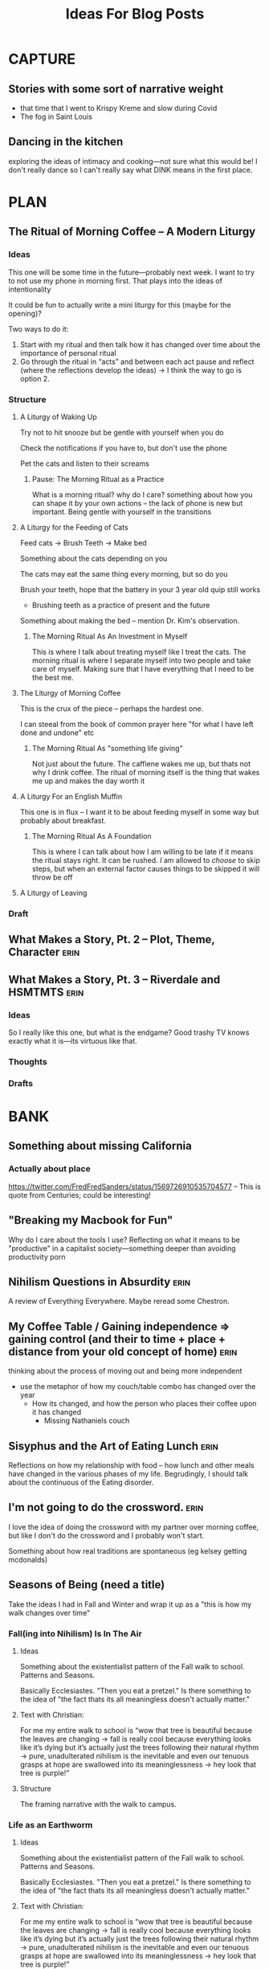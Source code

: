 #+title: Ideas For Blog Posts

* CAPTURE
** Stories with some sort of narrative weight
- that time that I went to Krispy Kreme and slow during Covid
- The fog in Saint Louis
** Dancing in the kitchen
exploring the ideas of intimacy and cooking---not sure what this would be! I
don't really dance so I can't really say what DINK means in the first place.
* PLAN
** The Ritual of Morning Coffee -- A Modern Liturgy
:PROPERTIES:
:VISIBILITY: folded
:END:
*** Ideas
This one will be some time in the future---probably next week. I want to try to
not use my phone in morning first. That plays into the ideas of intentionality

It could be fun to actually write a mini liturgy for this (maybe for the
opening)?

Two ways to do it:
  1) Start with my ritual and then talk how it has changed over time about the importance of personal ritual
  2) Go through the ritual in “acts” and between each act pause and reflect (where the reflections develop the ideas)
     -> I think the way to go is option 2.
*** Structure
**** A Liturgy of Waking Up
Try not to hit snooze but be gentle with yourself when you do

Check the notifications if you have to, but don't use the phone

Pet the cats and listen to their screams
***** Pause: The Morning Ritual as a Practice
What is a morning ritual? why do I care? something about how you can shape it
by your own actions -- the lack of phone is new but important. Being gentle with
yourself in the transitions
**** A Liturgy for the Feeding of Cats
Feed cats -> Brush Teeth -> Make bed

Something about the cats depending on you

The cats may eat the same thing every morning, but so do you

Brush your teeth, hope that the battery in your 3 year old quip still works
 - Brushing teeth as a practice of present and the future

Something about making the bed -- mention Dr. Kim's observation.
***** The Morning Ritual As An Investment in Myself
This is where I talk about treating myself like I treat the cats. The morning
ritual is where I separate myself into two people and take care of myself.
Making sure that I have everything that I need to be the best me.
**** The Liturgy of Morning Coffee
This is the crux of the piece -- perhaps the hardest one.

I can steeal from the book of common prayer here "for what I have left done and
undone" etc
***** The Morning Ritual As "something life giving"
Not just about the future. The caffiene wakes me up, but thats not why I drink
coffee. The ritual of morning itself is the thing that wakes me up and makes the
day worth it

**** A Liturgy For an English Muffin
This one is in flux -- I want it to be about feeding myself in some way but
probably about breakfast.
***** The Morning Ritual As A Foundation
This is where I can talk about how I am willing to be late if it means the
ritual stays right. It can be rushed. /I/ am allowed to /choose/ to skip steps, but
when an external factor causes things to be skipped it will throw be off
**** A Liturgy of Leaving

*** Draft
** What Makes a Story, Pt. 2 -- Plot, Theme, Character :erin:
:PROPERTIES:
:VISIBILITY: folded
:END:
** What Makes a Story, Pt. 3 -- Riverdale and HSMTMTS :erin:
:PROPERTIES:
:VISIBILITY: folded
:END:
*** Ideas
So I really like this one, but what is the endgame?
Good trashy TV knows exactly what it is---its virtuous like that.
*** Thoughts
*** Drafts
* BANK
:PROPERTIES:
:VISIBILITY: folded
:END:
** Something about missing California
*** Actually about place
https://twitter.com/FredFredSanders/status/1569726910535704577
  -- This is quote from Centuries; could be interesting!

** "Breaking my Macbook for Fun"
Why do I care about the tools I use? Reflecting on what it means to be
"productive" in a capitalist society---something deeper than avoiding
productivity porn

** Nihilism Questions in Absurdity :erin:
A review of Everything Everywhere. Maybe reread some Chestron.

** My Coffee Table / Gaining independence => gaining control (and their to time + place + distance from your old concept of home) :erin:
thinking about the process of moving out and being more independent
+ use the metaphor of how my couch/table combo has changed over the year
  + How its changed, and how the person who places their coffee upon it has
    changed
    + Missing Nathaniels couch

** Sisyphus and the Art of Eating Lunch :erin:
Reflections on how my relationship with food -- how lunch and other meals have
changed in the various phases of my life. Begrudingly, I should talk about the
continuous of the Eating disorder.

** I'm not going to do the crossword. :erin:
I love the idea of doing the crossword with my partner over morning coffee, but
like I don't do the crossword and I probably won't start.

Something about how real traditions are spontaneous (eg kelsey getting mcdonalds)
** Seasons of Being (need a title)
:PROPERTIES:
:VISIBILITY: folded
:END:
Take the ideas I had in Fall and Winter and wrap it up as a "this is how my walk
changes over time"
*** Fall(ing into Nihilism) Is In The Air
**** Ideas
Something about the existentialist pattern of the Fall walk to school. Patterns
and Seasons.

Basically Ecclesiastes. "Then you eat a pretzel." Is there something to the idea
of "the fact thats its all meaningless doesn't actually matter."
**** Text with Christian:
For me my entire walk to school is “wow that tree is beautiful because the
leaves are changing -> fall is really cool because everything looks like it’s
dying but it’s actually just the trees following their natural rhythm  -> pure,
unadulterated nihilism is the inevitable and even our tenuous grasps at hope are
swallowed into its meaninglessness -> hey look that tree is purple!”
**** Structure
The framing narrative with the walk to campus.

*** Life as an Earthworm
**** Ideas
Something about the existentialist pattern of the Fall walk to school. Patterns
and Seasons.

Basically Ecclesiastes. "Then you eat a pretzel." Is there something to the idea
of "the fact thats its all meaningless doesn't actually matter."
**** Text with Christian:
For me my entire walk to school is “wow that tree is beautiful because the
leaves are changing -> fall is really cool because everything looks like it’s
dying but it’s actually just the trees following their natural rhythm  -> pure,
unadulterated nihilism is the inevitable and even our tenuous grasps at hope are
swallowed into its meaninglessness -> hey look that tree is purple!”
**** Structure
The framing narrative with the walk to campus.

**** Drafts
** VAULT: Only Okay
*** Why Start a Blog
The wants of starting to write but actually its about the wants of a young
adult.

*** The Case for Lower Case :erin:
gramatical correctness of my generation as a push back against 133T5P3AK. but
now people just a little bit younger have swung the other way---you can get
decent data about someones age by whether or not they write i or I. I have
auto-caps on. Often I will have to force my phone to be in lower case---does it
express a particular emotion? it is social camoflauge? Whats up with that
+ could mention that the place i do my writing in doesn't have autocaps and I
  only capitalize things here half the time

*** Something about having a joke you know is funny :idea:
two ways for it to go -- maybe it kills like you expected but maybe it falls
flat! You gotta tell it anyway. When it kills you have these great memories and
then when it doesn't you face Public Mortification
** VAULT: Trashed
*** KILL Something about why I haven't sold the table yet?
CLOSED: [2022-09-21 Wed 12:13]
*This post is just another metaphor for the chalkboards one*


When I sell it and put the right thing there then I'm Officially Here

Its one thing to have a cabinet that you don't organize -- eventually that just
becomes what that cabinet/corner/drawer is supposed to be. Its different with
the dining room table; its too big to ever blend in.

I haven't taken the video of a walkthrough
* WRITTEN
:PROPERTIES:
:VISIBILITY: folded
:END:
** What Makes a Story, Pt. 1 -- Aphantasia :erin:
*** Ideas
QQ: Why am I so fascinated with stories. Am I a good a story-teller? I have no
idea, but I do have experience so maybe that's something.

I tell the stories bc I /*actually do*/ get sucked into the stories.

DnD == but what is the central idea? Is it supposed to be

*** Structure
**** Opening: The campfire in Australia
**** Historical Importance
**** Compulsive Storytelling
**** Aphantasia

**** OLD
***** Opening: The Apple
***** Memory
Use the metaphor of a childrens song.

Maybe its sad -- I'm really not sure.
***** Storytelling itself
Storytelling is like a fillagry for my list-like memory

Its communal, but in a different way than chalkboards. Storytelling is about
*being* toghether, not *doing* together (dnd makes this more complicated)

This is one of the
***** Narrative and what they mean
I feel particularly connected to this idea---
*** Draft

** "Chalkboards and Community"
*** Ideas
Thinking about change in a fundamental way -- the title is mostly just eye
catching even if it might be true for now
 - In undergrad you just want the transition to happen faster (skip a month bc
   you know whats coming is great)
 - Masters was that much more mature (plus I was more joining an established group)
 - But now none of the contexts are new (still have an office, apt, etc) and I
   can't help but compare I think I want the old one back
   - I know this is "wrong" and I will find my place here but it will never be
     that---and I guess taht has to be okay.
- Hiding mannerisms

*** Thoughts
**** Hook - the story in Algebra
    Transition into the office situation
**** What was so great about Poly?
Rose-y glasses :(
The people
I was out
 + Its not that I don't want to be out online -- more just the possible ripple
 + Not that I'm in the closet here, I'm just around queer people less
Talk about the offices, their link to the scenery
 + Even if we were crammed like sardines, the space was very open---meaning that
   when not everyone was in the office there was space
 + Nice Chalk boards!
 + The hills -- both on campus and surrounding

**** The Wustl Offices
I feel like I've described these enough to other people to understand the
correct beats that I need to hit
**** Write about Transition
With this being college 3, I've done this transition before
 - talk about the way it has gone each time---compare masters to undergrad
 - phd is just masters again---but I liked my masters!
At the end of the day, wustl still feels like a dull mirror of poly.
 + This is temporary -- eventually wustl will shine but I guess I just need to
   hang on until then.

Mention the mannerisms here?
**** Change and What it means
How am I even supposed to answer this question? Trying to understand what change
means is like trying to understand the ocean---maybe someone understands it, but
I certainly don't. I'm just going to ride it out.

Change of circumstances is an exercise in trust---both in the people around me
and the fact that my experiensces of

*** Draft
{make this my summary or something}
I'm only three weeks into my PhD and something is gnawing at me: I think I liked
doing my masters better.

There's an undergraduate in the graduate algebra class who seems to be in a bit
over his head. While lectures don't assume any previous knowledge of algebra,
they move very quickly if it's your first time seeing the ideas---what an
undergraduate course would cover in the span of 10-12 weeks we are doing in
four. Late last week, he asked the professor a question that was born out of a
misunderstanding of a fundamental concept, and I could tell that he wasn't quite
satisfied with the answer. By habit I leaned forward to whisper something along
the lines of "If you want, stop by the grad offices after class and I can
explain" but I stopped myself.
At Poly (where I did my masters) we always joked that we were packed into the
grad offices like sardines but the offices at Wash U are practically overflowing.

While the offices felt packed at Poly (where I did my masters) the
